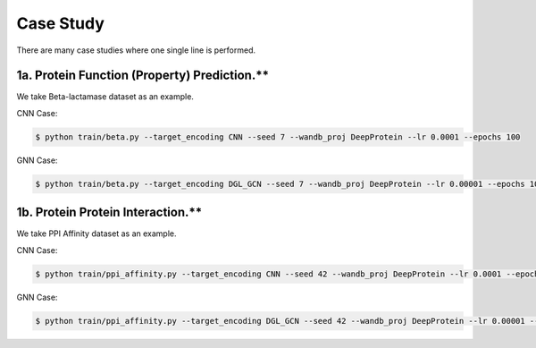 Case Study  
================================================

There are many case studies where one single line is performed.


1a. Protein Function (Property) Prediction.**
^^^^^^^^^^^^^^^^^^^^^^^^^^^

We take Beta-lactamase dataset as an example.

CNN Case:

.. code-block:: bash

  $ python train/beta.py --target_encoding CNN --seed 7 --wandb_proj DeepProtein --lr 0.0001 --epochs 100

GNN Case:

.. code-block:: bash

  $ python train/beta.py --target_encoding DGL_GCN --seed 7 --wandb_proj DeepProtein --lr 0.00001 --epochs 100



1b. Protein Protein Interaction.**
^^^^^^^^^^^^^^^^^^^^^^^^^^^

We take PPI Affinity dataset as an example.

CNN Case:

.. code-block:: bash


  $ python train/ppi_affinity.py --target_encoding CNN --seed 42 --wandb_proj DeepProtein --lr 0.0001 --epochs 100

GNN Case:

.. code-block:: bash

  $ python train/ppi_affinity.py --target_encoding DGL_GCN --seed 42 --wandb_proj DeepProtein --lr 0.00001 --epochs 100





